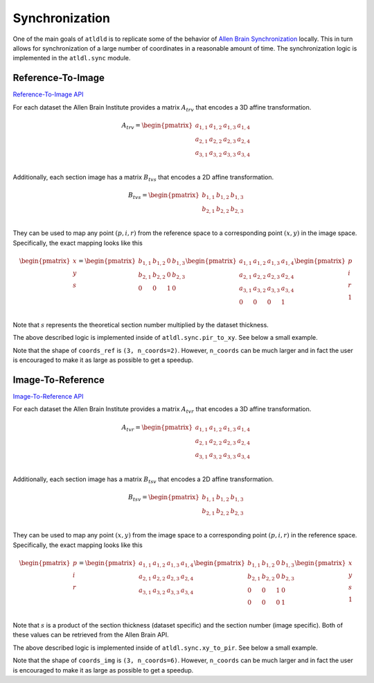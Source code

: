 Synchronization
===============
One of the main goals of ``atldld`` is to replicate some of the behavior of
`Allen Brain Synchronization <https://help.brain-map.org/display/api/Image-to-Image+Synchronization>`_
locally. This in turn allows for synchronization of a large number of coordinates in a
reasonable amount of time. The synchronization logic is implemented in the
``atldl.sync`` module.

Reference-To-Image
------------------
`Reference-To-Image API
<http://help.brain-map.org/display/api/Image-to-Image+Synchronization#Image-to-ImageSynchronization-Reference-To-Image>`_

For each dataset the Allen Brain Institute provides a matrix :math:`A_{trv}` that encodes a 3D affine
transformation.

.. math::

	A_{trv} = \begin{pmatrix}
	 a_{1,1} & a_{1,2} & a_{1,3} & a_{1,4}\\ 
	 a_{2,1} & a_{2,2} & a_{2,3} & a_{2,4}\\
	 a_{3,1} & a_{3,2} & a_{3,3} & a_{3,4}\\
	\end{pmatrix}

Additionally, each section image has a matrix :math:`B_{tvs}` that encodes a 2D affine
transformation.

.. math::

	B_{tvs} = \begin{pmatrix}
	 b_{1,1} & b_{1,2} & b_{1,3}\\ 
	 b_{2,1} & b_{2,2} & b_{2,3}\\
	\end{pmatrix}

They can be used to map any point :math:`(p, i, r)` from the reference space to
a corresponding point :math:`(x, y)` in the image space.
Specifically, the exact mapping looks like this

.. math::

	\begin{pmatrix}
	x\\ 
	y\\ 
	s\\
	\end{pmatrix}
	=
	\begin{pmatrix}
	 b_{1,1} & b_{1,2} & 0 & b_{1,3}\\ 
	 b_{2,1} & b_{2,2} & 0 & b_{2,3}\\
	 0 & 0 & 1 & 0\\ 
	\end{pmatrix}
	 \begin{pmatrix}
	 a_{1,1} & a_{1,2} & a_{1,3} & a_{1,4}\\ 
	 a_{2,1} & a_{2,2} & a_{2,3} & a_{2,4}\\
	 a_{3,1} & a_{3,2} & a_{3,3} & a_{3,4}\\
	 0 & 0 & 0 & 1\\
	\end{pmatrix}
	\begin{pmatrix}
	p\\ 
	i\\ 
	r\\
        1\\
	\end{pmatrix}


Note that :math:`s` represents the theoretical section number multiplied
by the dataset thickness.

The above described logic is implemented inside of ``atldl.sync.pir_to_xy``.
See below a small example.


.. testcode::

   from atldld.sync import pir_to_xy
   import numpy as np

   affine_2d = np.array(
       [
           [1, 0, 0],
           [0, 1, 0],
       ]
   )  # should be downloaded from the Allen Brain API
   affine_3d = np.array(
        [
           [1, 0, 0, 0],
           [0, 2, 0, 0],
           [0, 0, 1, 0],
        ]
   )  # should be downloaded from the Allen Brain API

   coords_ref = np.array(
        [
              [2, 1],
              [5, 2],
              [7, 5],
        ]
   )  # (3, n_coords)

   coords_img = pir_to_xy(coords_ref, affine_2d, affine_3d)

   print(coords_img)

.. testoutput::

    [[ 2.  1.]
     [10.  4.]
     [ 7.  5.]]

Note that the shape of ``coords_ref`` is ``(3, n_coords=2)``. However, ``n_coords``
can be much larger and in fact the user is encouraged to make it as large
as possible to get a speedup.




Image-To-Reference
------------------
`Image-To-Reference API
<https://help.brain-map.org/display/api/Image-to-Image+Synchronization#Image-to-ImageSynchronization-Image-To-Reference>`_

For each dataset the Allen Brain Institute provides a matrix :math:`A_{tvr}` that encodes a 3D affine
transformation.

.. math::

	A_{tvr} = \begin{pmatrix}
	 a_{1,1} & a_{1,2} & a_{1,3} & a_{1,4}\\ 
	 a_{2,1} & a_{2,2} & a_{2,3} & a_{2,4}\\
	 a_{3,1} & a_{3,2} & a_{3,3} & a_{3,4}\\
	\end{pmatrix}

Additionally, each section image has a matrix :math:`B_{tsv}` that encodes a 2D affine
transformation.

.. math::

	B_{tsv} = \begin{pmatrix}
	 b_{1,1} & b_{1,2} & b_{1,3}\\ 
	 b_{2,1} & b_{2,2} & b_{2,3}\\
	\end{pmatrix}

They can be used to map any point :math:`(x, y)` from the image space to
a corresponding point :math:`(p, i, r)` in the reference space.
Specifically, the exact mapping looks like this

.. math::

	\begin{pmatrix}
	p\\ 
	i\\ 
	r\\
	\end{pmatrix}
	=
	 \begin{pmatrix}
	 a_{1,1} & a_{1,2} & a_{1,3} & a_{1,4}\\ 
	 a_{2,1} & a_{2,2} & a_{2,3} & a_{2,4}\\
	 a_{3,1} & a_{3,2} & a_{3,3} & a_{3,4}\\
	\end{pmatrix}
	\begin{pmatrix}
	 b_{1,1} & b_{1,2} & 0 & b_{1,3}\\ 
	 b_{2,1} & b_{2,2} & 0 & b_{2,3}\\
	 0 & 0 & 1 & 0\\ 
	 0 & 0 & 0 & 1\\
	\end{pmatrix}
	\begin{pmatrix}
	x\\ 
	y\\ 
        s\\
        1\\
	\end{pmatrix}


Note that :math:`s` is a product of the section thickness (dataset specific)
and the section number (image specific). Both of these values can
be retrieved from the Allen Brain API.

The above described logic is implemented inside of ``atldl.sync.xy_to_pir``.
See below a small example.


.. testcode::

   from atldld.sync import xy_to_pir
   import numpy as np

   affine_2d = np.array(
       [
           [1, 0, 0],
           [0, 3, 0],
       ]
   )  # should be downloaded from the Allen Brain API
   affine_3d = np.array(
        [
           [1, 0, 0, 0],
           [0, 1, 0, 0],
           [0, 0, 1, 0],
        ]
   )  # should be downloaded from the Allen Brain API

   coords_img = np.array(
        [
              [2, 1, 5, 11, 0, 15],
              [5, 2, 10, 12, 0, 2],
              [7, 5, 2, 21, 0, 0],
        ]
   )  # (3, n_coords)

   coords_ref = xy_to_pir(coords_img, affine_2d, affine_3d)

   print(coords_ref)

.. testoutput::

    [[ 2.  1.  5. 11.  0. 15.]
     [15.  6. 30. 36.  0.  6.]
     [ 7.  5.  2. 21.  0.  0.]]

Note that the shape of ``coords_img`` is ``(3, n_coords=6)``. However, ``n_coords``
can be much larger and in fact the user is encouraged to make it as large
as possible to get a speedup.

